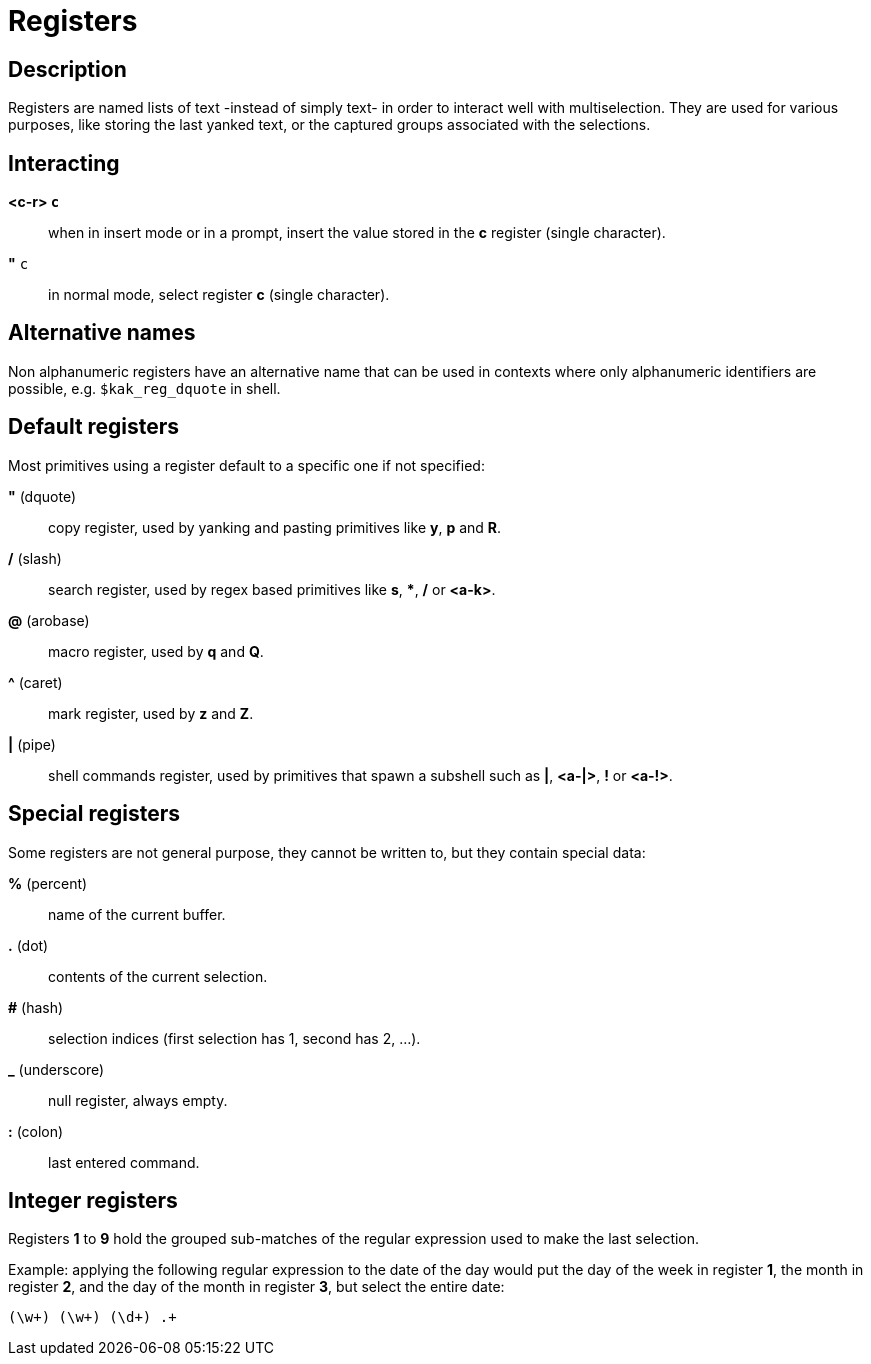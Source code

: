 = Registers

== Description

Registers are named lists of text -instead of simply text- in order to interact
well with multiselection. They are used for various purposes, like storing
the last yanked text, or the captured groups associated with the selections.

== Interacting

*<c-r> `c`*::
    when in insert mode or in a prompt, insert the value stored in the
    *c* register (single character).

*"* `c`::
    in normal mode, select register *c* (single character).

== Alternative names

Non alphanumeric registers have an alternative name that can be used
in contexts where only alphanumeric identifiers are possible,
e.g. `$kak_reg_dquote` in shell.

== Default registers

Most primitives using a register default to a specific one if not specified:

*"* (dquote)::
    copy register, used by yanking and pasting primitives like *y*, *p*
    and *R*.

*/* (slash)::
    search register, used by regex based primitives like *s*, ***,
    */* or *<a-k>*.

*@* (arobase)::
    macro register, used by *q* and *Q*.

*^* (caret)::
    mark register, used by *z* and *Z*.

*|* (pipe)::
    shell commands register, used by primitives that spawn a subshell such
    as *|*, *<a-|>*, *!* or *<a-!>*.

== Special registers

Some registers are not general purpose, they cannot be written to, but they
contain special data:

*%* (percent)::
    name of the current buffer.

*.* (dot)::
    contents of the current selection.

*#* (hash)::
    selection indices (first selection has 1, second has 2, ...).

*_* (underscore)::
    null register, always empty.

*:* (colon)::
    last entered command.

== Integer registers

Registers *1* to *9* hold the grouped sub-matches of the regular
expression used to make the last selection.

Example: applying the following regular expression to the date of the day
would put the day of the week in register *1*, the month in register *2*,
and the day of the month in register *3*, but select the entire date:

--------------------
(\w+) (\w+) (\d+) .+
--------------------
